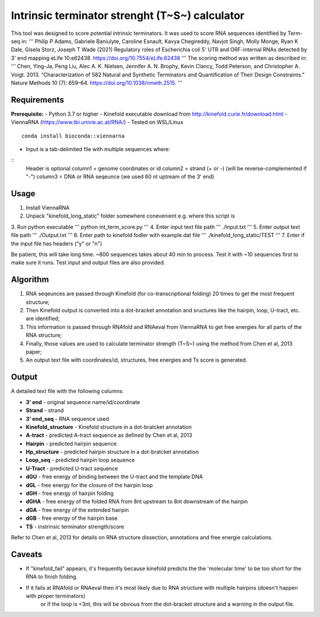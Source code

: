 Intrinsic terminator strenght (T~S~) calculator
===========================

This tool was designed to score potential intrinsic terminators.
It was used to score RNA sequences identified by Term-seq in:
'''
Philip P Adams, Gabriele Baniulyte, Caroline Esnault, Kavya Chegireddy, 
Navjot Singh, Molly Monge, Ryan K Dale, Gisela Storz, Joseph T Wade (2021) 
Regulatory roles of Escherichia coli 5' UTR and ORF-internal RNAs detected 
by 3' end mapping eLife 10:e62438. https://doi.org/10.7554/eLife.62438
'''
The scoring method was written as described in:
'''
Chen, Ying-Ja, Peng Liu, Alec A. K. Nielsen, Jennifer A. N. Brophy, Kevin Clancy, 
Todd Peterson, and Christopher A. Voigt. 2013. “Characterization of 582 Natural 
and Synthetic Terminators and Quantification of Their Design Constraints.” 
Nature Methods 10 (7): 659–64. https://doi.org/10.1038/nmeth.2515.
'''

Requirements
-----
**Prerequisite:**
- Python 3.7 or higher
- Kinefold executable download from http://kinefold.curie.fr/download.html
- ViennaRNA (https://www.tbi.univie.ac.at/RNA/)
- Tested on WSL/Linux
::
	conda install bioconda::viennarna

- Input is a tab-delimited file with multiple sequences where:
::
	Header is optional
	column1 = genome coordinates or id
	column2 = strand (+ or -) (will be reverse-complemented if "-")
	column3 = DNA or RNA seqeunce (we used 60 nt uptream of the 3' end)

Usage
-----
1. Install ViennaRNA
2. Unpack "kinefold_long_static" folder somewhere conevenient e.g. where this script is
3. Run python executable
'''
python int_term_score.py
'''
4. Enter input text file path
'''
./Input.txt
'''
5. Enter output text file path
'''
./Output.txt
'''
6. Enter path to kinefold fodler with example.dat file
'''
./kinefold_long_static/TEST
'''
7. Enter if the input file has headers ("y" or "n")

Be patient, this will take long time. ~800 sequences takes about 40 min to process. 
Test it with ~10 sequences first to make sure it runs. Test input and output files are also provided.

Algorithm
---------

1. RNA seqeunces are passed through Kinefold (for co-transcriptional folding) 20 times to get the most frequent structure;
2. Then Kinefold output is converted into a dot-bracket annotation and sructures like the hairpin, loop, U-tract, etc. are identified;
3. This information is passed through RNAfold and RNAeval from ViennaRNA to get free energies for all parts of the RNA structure;
4. Finally, those values are used to calculate terminator strength (T~S~) using the method from Chen et al, 2013 paper;
5. An output text file with coordinates/id, structures, free energies and Ts score is generated.

Output
------

A detailed text file with the following columns:

- **3' end** - original sequence name/id/coordinate
- **Strand** - strand
- **3' end_seq** - RNA sequence used
- **Kinefold_structure** - Kinefold structure in a dot-bratcket annotation
- **A-tract** - predicted A-tract sequence as defined by Chen et al, 2013
- **Hairpin** - predicted hairpin sequence
- **Hp_structure** - predicted hairpin structure in a dot-bratcket annotation
- **Loop_seq** - predicted hairpin loop sequence
- **U-Tract** - predicted U-tract sequence
- **dGU** -  free energy of binding between the U-tract and the template DNA
- **dGL** - free energy for the closure of the hairpin loop 
- **dGH** - free energy of hairpin folding
- **dGHA** -  free energy of the folded RNA from 8nt upstream to 8nt downstream of the hairpin
- **dGA** - free energy of the extended hairpin
- **dGB** - free energy of the hairpin base 
- **TS** - instrinsic terminator strength/score

Refer to Chen et al, 2013 for details on RNA structure dissection, annotations and free energie calculations.

Caveats
-------

- If "kinefold_fail" appears, it's frequently because kinefold predicts the the 'molecular time' to be too short for the RNA to finish folding.
- If it fails at RNAfold or RNAeval then it's most likely due to RNA structure with multiple hairpins (doesn't happen with proper terminators) 
   or if the loop is <3nt, this will be obvious from the dot-bracket structure and a warning in the output file.